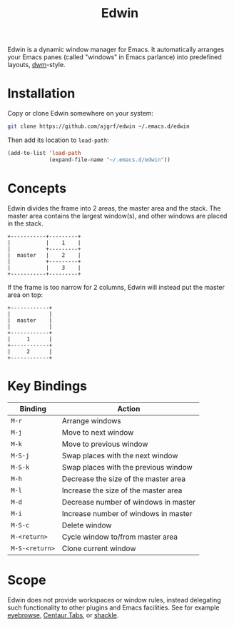 #+TITLE: Edwin

Edwin is a dynamic window manager for Emacs. It automatically arranges your
Emacs panes (called "windows" in Emacs parlance) into predefined layouts,
[[https://dwm.suckless.org/][dwm]]-style.

* Installation

Copy or clone Edwin somewhere on your system:

#+BEGIN_SRC sh
  git clone https://github.com/ajgrf/edwin ~/.emacs.d/edwin
#+END_SRC

Then add its location to =load-path=:

#+BEGIN_SRC emacs-lisp
  (add-to-list 'load-path
               (expand-file-name "~/.emacs.d/edwin"))
#+END_SRC

* Concepts

Edwin divides the frame into 2 areas, the master area and the stack.
The master area contains the largest window(s), and other windows are
placed in the stack.

#+BEGIN_EXAMPLE
+-----------+---------+
|           |    1    |
|           +---------+
|  master   |    2    |
|           +---------+
|           |    3    |
+-----------+---------+
#+END_EXAMPLE

If the frame is too narrow for 2 columns, Edwin will instead put the
master area on top:

#+BEGIN_EXAMPLE
+------------+
|            |
|  master    |
|            |
+------------+
|     1      |
+------------+
|     2      |
+------------+
#+END_EXAMPLE

* Key Bindings

|----------------+--------------------------------------|
| Binding        | Action                               |
|----------------+--------------------------------------|
| =M-r=          | Arrange windows                      |
| =M-j=          | Move to next window                  |
| =M-k=          | Move to previous window              |
| =M-S-j=        | Swap places with the next window     |
| =M-S-k=        | Swap places with the previous window |
| =M-h=          | Decrease the size of the master area |
| =M-l=          | Increase the size of the master area |
| =M-d=          | Decrease number of windows in master |
| =M-i=          | Increase number of windows in master |
| =M-S-c=        | Delete window                        |
| =M-<return>=   | Cycle window to/from master area     |
| =M-S-<return>= | Clone current window                 |
|----------------+--------------------------------------|

* Scope

Edwin does not provide workspaces or window rules, instead delegating
such functionality to other plugins and Emacs facilities. See for example
[[https://github.com/wasamasa/eyebrowse][eyebrowse]],
[[https://github.com/ema2159/centaur-tabs][Centaur Tabs]], or
[[https://github.com/wasamasa/shackle][shackle]].

